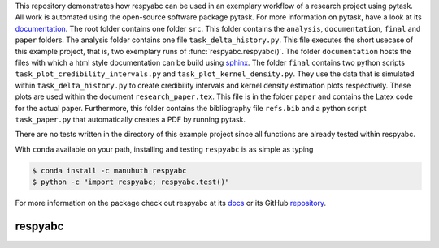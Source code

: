 .. |logo| image:: https://raw.githubusercontent.com/OpenSourceEconomics/ose-corporate-design/master/logos/OSE_logo_no_type_RGB.svg
   :height: 25px

This repository demonstrates how respyabc can be used in an exemplary workflow of a research project using pytask. All work is automated using the open-source software package pytask. For more information on pytask, have a look at its `documentation <https://pytask-dev.readthedocs.io/en/latest/>`_.
The root folder contains one folder ``src``. This folder contains the ``analysis``, ``documentation``, ``final`` and ``paper`` folders. The analysis folder contains one file ``task_delta_history.py``. This file executes the short usecase of this example project, that is, two exemplary runs of :func:`respyabc.respyabc()`. The folder ``documentation`` hosts the files with which a html style documentation can be build using `sphinx <https://www.sphinx-doc.org/en/master/>`_. The folder ``final`` contains two python scripts ``task_plot_credibility_intervals.py`` and ``task_plot_kernel_density.py``. They use the data that is simulated within ``task_delta_history.py`` to create credibility intervals and kernel density estimation plots respectively. These plots are used within the document ``research_paper.tex``. This file is in the folder ``paper`` and contains the Latex code for the actual paper. Furthermore, this folder contains the bibliography file ``refs.bib`` and a python script ``task_paper.py`` that automatically creates a PDF by running pytask.


There are no tests written in the directory of this example project since all functions are already tested within respyabc.

With ``conda`` available on your path, installing and testing
``respyabc`` is as simple as typing

.. code-block:: bash

    $ conda install -c manuhuth respyabc
    $ python -c "import respyabc; respyabc.test()"

For more information on the package check out respyabc at its `docs <https://respyabc.readthedocs.io/en/latest/>`_ or its GitHub `repository <https://github.com/manuhuth/respyabc>`_.

respyabc
==============
.. image:: https://img.shields.io/badge/License-MIT-yellow.svg
    :target: https://opensource.org/licenses/MIT

.. image:: https://github.com/manuhuth/respyabc/actions/workflows/ci.yml/badge.svg
   :target: https://github.com/manuhuth/respyabc/actions

.. image:: https://codecov.io/gh/manuhuth/respyabc/branch/main/graph/badge.svg?token=KvBaFo3XY3
    :target: https://codecov.io/gh/manuhuth/respyabc

.. image:: https://img.shields.io/badge/code%20style-black-000000.svg
    :target: https://github.com/psf/black

.. image:: https://anaconda.org/manuhuth/respyabc/badges/version.svg
    :target: https://anaconda.org/manuhuth/respyabc


